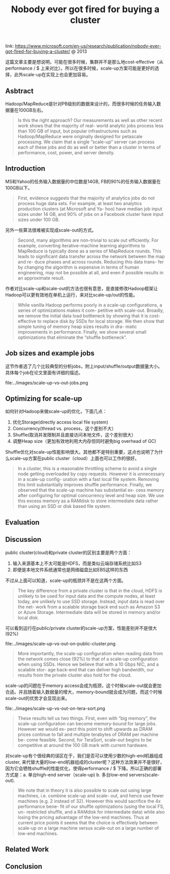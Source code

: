 #+title: Nobody ever got fired for buying a cluster

link: https://www.microsoft.com/en-us/research/publication/nobody-ever-got-fired-for-buying-a-cluster/ @ 2013

这篇文章主要是想说明，可能在很多时候，集群并不是那么地cost-effective（从performance / $ 上来对比）。所以在很多时候，scale-up方案可能是更好的选择，此外scale-up在实现上也会更加容易。

** Asbtract

Hadoop/MapReduce是针对PB级别的数据来设计的，而很多时候的任务输入数据量在100GB左右。

#+BEGIN_QUOTE
Is this the right approach? Our measurements as well as other recent work shows that the majority of real- world analytic jobs process less than 100 GB of input, but popular infrastructures such as Hadoop/MapReduce were originally designed for petascale processing. We claim that a single “scale-up” server can process each of these jobs and do as well or better than a cluster in terms of performance, cost, power, and server density.
#+END_QUOTE

** Introduction

MS和Yahoo的任务输入数据量的中位数是14GB, FB的90%的任务输入数据量在100GB以下。

#+BEGIN_QUOTE
First, evidence suggests that the majority of analytics jobs do not process huge data sets. For example, at least two analytics production clusters (at Microsoft and Ya- hoo) have median job input sizes under 14 GB, and 90% of jobs on a Facebook cluster have input sizes under 100 GB.
#+END_QUOTE

另外一些算法很难被实现成scale-out的方式。

#+BEGIN_QUOTE
Second, many algorithms are non-trivial to scale out efficiently. For example, converting iterative-machine learning algorithms to MapReduce is typically done as a series of MapReduce rounds. This leads to significant data transfer across the network between the map and re- duce phases and across rounds. Reducing this data trans- fer by changing the algorithm is expensive in terms of human engineering, may not be possible at all, and even if possible results in an approximate result.
#+END_QUOTE

作者对比scale-up和scale-out的方法也很有意思，是直接修改Hadoop框架让Hadoop可以更有效地在单机上运行，来对比scale-up/out的性能。

#+BEGIN_QUOTE
While vanilla Hadoop performs poorly in a scale-up configurations, a series of optimizations makes it com- petitive with scale-out. Broadly, we remove the initial data load bottleneck by showing that it is cost-effective to replace disk by SSDs for local storage. We then show that simple tuning of memory heap sizes results in dra- matic improvements in performance. Finally, we show several small optimizations that eliminate the “shuffle bottleneck”.
#+END_QUOTE


** Job sizes and example jobs

这节作者选了几个比较典型的分析jobs，附上input/shuffle/output数据量大小。具体每个job在论文里面有详细的描述。

file:../images/scale-up-vs-out-jobs.png


** Optimizing for scale-up

如何针对Hadoop来做scale-up的优化，下面几点：
1. 优化Storage(directly access local file system)
2. Concurrency(thread vs. process，这个差别不大）
3. Shuffle(取消并发限制并且直接访问本地文件，这个差别很大）
4. 调整Heap size（更加有效地利用大内存但同时避免big overhead of GC)

Shuffle优化对scale-up性能影响很大。其他都不是特别重要，这点也说明了为什么scale-up方案在public cluster（cloud）上面也可以工作的很好。

#+BEGIN_QUOTE
In a cluster, this is a reasonable throttling scheme to avoid a single node getting overloaded by copy requests. However it is unnecessary in a scale-up config- uration with a fast local file system. Removing this limit substantially improves shuffle performance. Finally, we observed that the scale-up machine has substantial ex- cess memory after configuring for optimal concurrency level and heap size. We use this excess memory as a RAMdisk to store intermediate data rather than using an SSD or disk based file system.
#+END_QUOTE

** Evaluation

** Discussion

public cluster(cloud)和private cluster的区别主要是两个方面：
1. 输入来源基本上不太可能是HDFS，而是类似云端存储系统比如S3
2. 即便是本地文件系统通常也是网络磁盘比如EBS这样的东西
不过从上面可以知道，scale-up的瓶颈并不是在这两个方面。

#+BEGIN_QUOTE
The key difference from a private cluster is that in the cloud, HDFS is unlikely to be used for input data and the compute nodes, at least today, are unlikely to use SSD storage. Instead, input data is read over the net- work from a scalable storage back end such as Amazon S3 or Azure Storage. Intermediate data will be stored in memory and/or local disk.
#+END_QUOTE

可以看到运行在public/private cluster的scale-up方案，性能差别并不是很大(92%)

file:../images/scale-up-vs-out-on-public-cluster.png

#+BEGIN_QUOTE
More importantly, the scale-up configuration when reading data from the network comes close (92%) to that of a scale-up configuration when using SSDs. Hence we believe that with a 10 Gbps NIC, and a scalable stor- age back-end that can deliver high bandwidth, our results from the private cluster also hold for the cloud.
#+END_QUOTE

scale-up的问题在于memory access会成为瓶颈，这个时候scale-out就会更加合适。并且随着输入数据量的增大，memory-bound就会成为问题，而这个时候scale-out的优势才会显现出来。

file:../images/scale-up-vs-out-on-tera-sort.png

#+BEGIN_QUOTE
These results tell us two things. First, even with “big memory”, the scale-up configuration can become memory-bound for large jobs. However we would ex- pect this point to shift upwards as DRAM prices continue to fall and multiple terabytes of DRAM per machine be- come feasible. Second, for TeraSort, scale-out begins to be competitive at around the 100 GB mark with current hardware.
#+END_QUOTE

对scale-up有个很经典的误区在于，我们是否可以使用少数的high-end机器组成cluster, 来代替大量的low-end机器组成的cluster呢？这种方法效果并不是很好，因为它会牺牲shuffle的性能优化，使得performance / $ 下降。所以正确的部署方式是：a. 单台high-end server（scale-up) b. 多台low-end servers(scale-out).

#+BEGIN_QUOTE
We note that in theory it is also possible to scale out using large machines, i.e. combine scale-up and scale- out, and hence use fewer machines (e.g. 2 instead of 32). However this would sacrifice the 4x performance bene- fit of our shuffle optimizations (using the local FS, un- restricted shuffle, and a RAMdisk for intermediate data) while also losing the pricing advantage of the low-end machines. Thus at current price points it seems that the choice is effectively between scale-up on a large machine versus scale-out on a large number of low-end machines.
#+END_QUOTE

** Related Work
** Conclusion
